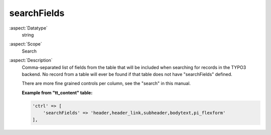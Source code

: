 searchFields
------------

:aspect:`Datatype`
    string

:aspect:`Scope`
    Search

:aspect:`Description`
    Comma-separated list of fields from the table that will be included when searching for records in the TYPO3 backend.
    No record from a table will ever be found if that table does not have "searchFields" defined.

    There are more fine grained controls per column, see the "search" in this manual.

    **Example from "tt\_content" table:**

    .. code-block:: php

        'ctrl' => [
            'searchFields' => 'header,header_link,subheader,bodytext,pi_flexform'
        ],
